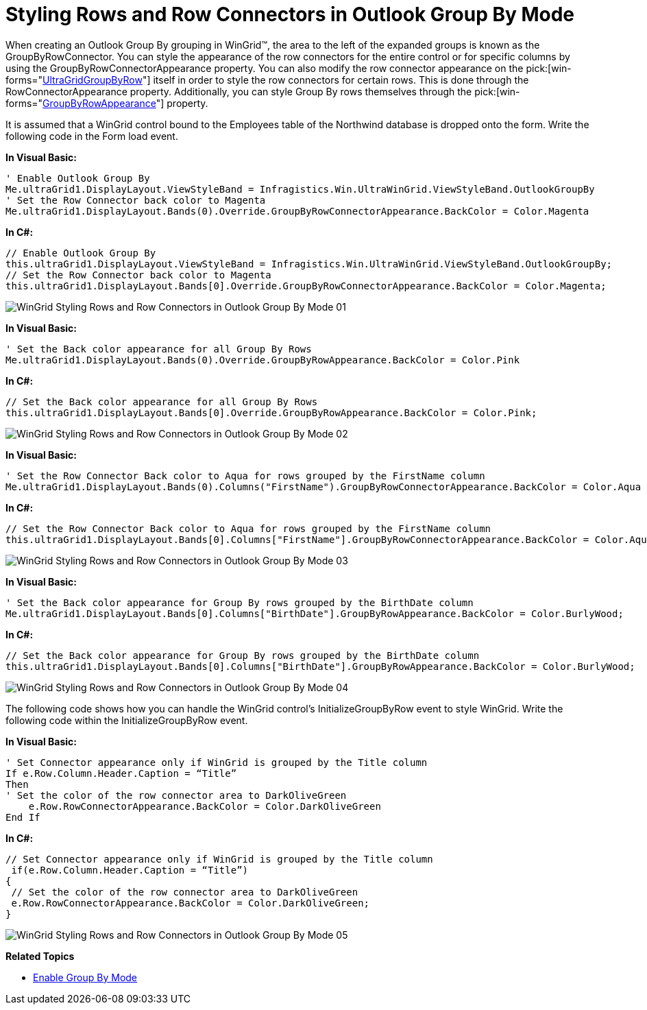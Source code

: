 ﻿////

|metadata|
{
    "name": "wingrid-styling-rows-and-row-connectors-in-outlook-group-by-mode",
    "controlName": ["WinGrid"],
    "tags": ["Grids","How Do I","Styling"],
    "guid": "{F061637F-96ED-41CC-BA60-2BD5CEB4A8E0}",  
    "buildFlags": [],
    "createdOn": "0001-01-01T00:00:00Z"
}
|metadata|
////

= Styling Rows and Row Connectors in Outlook Group By Mode

When creating an Outlook Group By grouping in WinGrid™, the area to the left of the expanded groups is known as the GroupByRowConnector. You can style the appearance of the row connectors for the entire control or for specific columns by using the GroupByRowConnectorAppearance property. You can also modify the row connector appearance on the  pick:[win-forms="link:{ApiPlatform}win.ultrawingrid{ApiVersion}~infragistics.win.ultrawingrid.ultragridgroupbyrow.html[UltraGridGroupByRow]"]  itself in order to style the row connectors for certain rows. This is done through the RowConnectorAppearance property. Additionally, you can style Group By rows themselves through the  pick:[win-forms="link:{ApiPlatform}win.ultrawingrid{ApiVersion}~infragistics.win.ultrawingrid.ultragridoverride~groupbyrowappearance.html[GroupByRowAppearance]"]  property.

It is assumed that a WinGrid control bound to the Employees table of the Northwind database is dropped onto the form. Write the following code in the Form load event.

*In Visual Basic:*

----
' Enable Outlook Group By 
Me.ultraGrid1.DisplayLayout.ViewStyleBand = Infragistics.Win.UltraWinGrid.ViewStyleBand.OutlookGroupBy 
' Set the Row Connector back color to Magenta
Me.ultraGrid1.DisplayLayout.Bands(0).Override.GroupByRowConnectorAppearance.BackColor = Color.Magenta
----

*In C#:*

----
// Enable Outlook Group By
this.ultraGrid1.DisplayLayout.ViewStyleBand = Infragistics.Win.UltraWinGrid.ViewStyleBand.OutlookGroupBy;
// Set the Row Connector back color to Magenta
this.ultraGrid1.DisplayLayout.Bands[0].Override.GroupByRowConnectorAppearance.BackColor = Color.Magenta;
----

image::Images/WinGrid_Styling_Rows_and_Row_Connectors_in_Outlook_Group_By_Mode_01.png[]

*In Visual Basic:*

----
' Set the Back color appearance for all Group By Rows 
Me.ultraGrid1.DisplayLayout.Bands(0).Override.GroupByRowAppearance.BackColor = Color.Pink
----

*In C#:*

----
// Set the Back color appearance for all Group By Rows 
this.ultraGrid1.DisplayLayout.Bands[0].Override.GroupByRowAppearance.BackColor = Color.Pink;
----

image::Images/WinGrid_Styling_Rows_and_Row_Connectors_in_Outlook_Group_By_Mode_02.png[]

*In Visual Basic:*

----
' Set the Row Connector Back color to Aqua for rows grouped by the FirstName column 
Me.ultraGrid1.DisplayLayout.Bands(0).Columns("FirstName").GroupByRowConnectorAppearance.BackColor = Color.Aqua
----

*In C#:*

----
// Set the Row Connector Back color to Aqua for rows grouped by the FirstName column
this.ultraGrid1.DisplayLayout.Bands[0].Columns["FirstName"].GroupByRowConnectorAppearance.BackColor = Color.Aqua;
----

image::Images/WinGrid_Styling_Rows_and_Row_Connectors_in_Outlook_Group_By_Mode_03.png[]

*In Visual Basic:*

----
' Set the Back color appearance for Group By rows grouped by the BirthDate column 
Me.ultraGrid1.DisplayLayout.Bands[0].Columns["BirthDate"].GroupByRowAppearance.BackColor = Color.BurlyWood;
----

*In C#:*

----
// Set the Back color appearance for Group By rows grouped by the BirthDate column 
this.ultraGrid1.DisplayLayout.Bands[0].Columns["BirthDate"].GroupByRowAppearance.BackColor = Color.BurlyWood;
----

image::Images/WinGrid_Styling_Rows_and_Row_Connectors_in_Outlook_Group_By_Mode_04.png[]

The following code shows how you can handle the WinGrid control’s InitializeGroupByRow event to style WinGrid. Write the following code within the InitializeGroupByRow event.

*In Visual Basic:*

----
' Set Connector appearance only if WinGrid is grouped by the Title column 
If e.Row.Column.Header.Caption = “Title”
Then 
' Set the color of the row connector area to DarkOliveGreen 
    e.Row.RowConnectorAppearance.BackColor = Color.DarkOliveGreen 
End If
----

*In C#:*

----
// Set Connector appearance only if WinGrid is grouped by the Title column 
 if(e.Row.Column.Header.Caption = “Title”)
{
 // Set the color of the row connector area to DarkOliveGreen
 e.Row.RowConnectorAppearance.BackColor = Color.DarkOliveGreen;
}
----

image::Images/WinGrid_Styling_Rows_and_Row_Connectors_in_Outlook_Group_By_Mode_05.png[]

*Related Topics*

* link:wingrid-enabling-grouping.html[Enable Group By Mode]